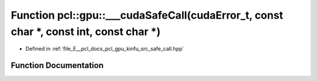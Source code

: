 .. _exhale_function_kinfu_2src_2safe__call_8hpp_1abaa5ed48790643814159a5bf336bfb49:

Function pcl::gpu::___cudaSafeCall(cudaError_t, const char \*, const int, const char \*)
========================================================================================

- Defined in :ref:`file_E__pcl_docs_pcl_gpu_kinfu_src_safe_call.hpp`


Function Documentation
----------------------


.. doxygenfunction:: pcl::gpu::___cudaSafeCall(cudaError_t, const char *, const int, const char *)
